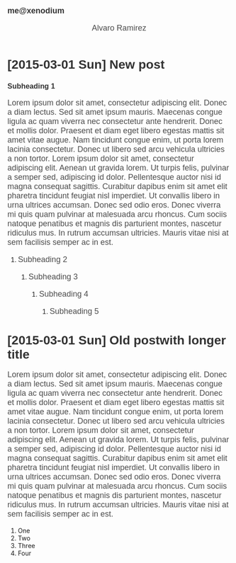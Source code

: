 #+TITLE: me@xenodium
#+AUTHOR: Alvaro Ramirez
#+OPTIONS: toc:nil num:nil ^:nil
#+HTML_HEAD_EXTRA: <style type="text/css">
#+HTML_HEAD_EXTRA: .title {
#+HTML_HEAD_EXTRA:   font-size: 18px;
#+HTML_HEAD_EXTRA:   text-align: left;
#+HTML_HEAD_EXTRA: }
#+HTML_HEAD_EXTRA: #content {
#+HTML_HEAD_EXTRA:   width: 300px;
#+HTML_HEAD_EXTRA: 
#+HTML_HEAD_EXTRA: }
#+HTML_HEAD_EXTRA: p, .org-ol {
#+HTML_HEAD_EXTRA:   color: rgb(77, 77, 77);
#+HTML_HEAD_EXTRA:   font-size: 18px;
#+HTML_HEAD_EXTRA:   font-style: normal;
#+HTML_HEAD_EXTRA:   font-family: jaf-bernino-sans, 'Lucida Grande',
#+HTML_HEAD_EXTRA:       'Lucida Sans Unicode', 'Lucida Sans', Geneva,
#+HTML_HEAD_EXTRA:       Verdana, sans-serif;
#+HTML_HEAD_EXTRA:   font-weight: 300;
#+HTML_HEAD_EXTRA:   text-rendering: optimizelegibility;
#+HTML_HEAD_EXTRA: }
#+HTML_HEAD_EXTRA: h1, h2, h3, h4, h5 {
#+HTML_HEAD_EXTRA:   font-family: jaf-bernino-sans, 'Lucida Grande',
#+HTML_HEAD_EXTRA:       'Lucida Sans Unicode', 'Lucida Sans', Geneva,
#+HTML_HEAD_EXTRA:       Verdana, sans-serif;
#+HTML_HEAD_EXTRA:   text-rendering: optimizelegibility;
#+HTML_HEAD_EXTRA:   color: rgb(51, 51, 51);
#+HTML_HEAD_EXTRA: }
#+HTML_HEAD_EXTRA: .timestamp-wrapper {
#+HTML_HEAD_EXTRA:  color: rgb(179, 179, 179);
#+HTML_HEAD_EXTRA:  font-family: jaf-bernino-sans, 'Lucida Grande',
#+HTML_HEAD_EXTRA:       'Lucida Sans Unicode', 'Lucida Sans', Geneva,
#+HTML_HEAD_EXTRA:       Verdana, sans-serif;
#+HTML_HEAD_EXTRA:  font-size: 15px;
#+HTML_HEAD_EXTRA:  font-style: normal;
#+HTML_HEAD_EXTRA:  font-weight: 300;
#+HTML_HEAD_EXTRA: }
#+HTML_HEAD_EXTRA: </style>
* [2015-03-01 Sun] New post
  :PROPERTIES:
  :CUSTOM_ID: new-post
  :END:      
*** Subheading 1
    Lorem ipsum dolor sit amet, consectetur adipiscing elit. Donec a diam lectus. Sed sit amet ipsum mauris. Maecenas congue ligula ac quam viverra nec consectetur ante hendrerit. Donec et mollis dolor. Praesent et diam eget libero egestas mattis sit amet vitae augue. Nam tincidunt congue enim, ut porta lorem lacinia consectetur. Donec ut libero sed arcu vehicula ultricies a non tortor. Lorem ipsum dolor sit amet, consectetur adipiscing elit. Aenean ut gravida lorem. Ut turpis felis, pulvinar a semper sed, adipiscing id dolor. Pellentesque auctor nisi id magna consequat sagittis. Curabitur dapibus enim sit amet elit pharetra tincidunt feugiat nisl imperdiet. Ut convallis libero in urna ultrices accumsan. Donec sed odio eros. Donec viverra mi quis quam pulvinar at malesuada arcu rhoncus. Cum sociis natoque penatibus et magnis dis parturient montes, nascetur ridiculus mus. In rutrum accumsan ultricies. Mauris vitae nisi at sem facilisis semper ac in est.
***** Subheading 2
******* Subheading 3
********* Subheading 4
*********** Subheading 5
* [2015-03-01 Sun] Old postwith longer title
  :PROPERTIES: 
  :CUSTOM_ID: old-post-with-longer-title
  :END:      
  Lorem ipsum dolor sit amet, consectetur adipiscing elit. Donec a diam lectus. Sed sit amet ipsum mauris. Maecenas congue ligula ac quam viverra nec consectetur ante hendrerit. Donec et mollis dolor. Praesent et diam eget libero egestas mattis sit amet vitae augue. Nam tincidunt congue enim, ut porta lorem lacinia consectetur. Donec ut libero sed arcu vehicula ultricies a non tortor. Lorem ipsum dolor sit amet, consectetur adipiscing elit. Aenean ut gravida lorem. Ut turpis felis, pulvinar a semper sed, adipiscing id dolor. Pellentesque auctor nisi id magna consequat sagittis. Curabitur dapibus enim sit amet elit pharetra tincidunt feugiat nisl imperdiet. Ut convallis libero in urna ultrices accumsan. Donec sed odio eros. Donec viverra mi quis quam pulvinar at malesuada arcu rhoncus. Cum sociis natoque penatibus et magnis dis parturient montes, nascetur ridiculus mus. In rutrum accumsan ultricies. Mauris vitae nisi at sem facilisis semper ac in est.
  1. One
  2. Two
  3. Three
  4. Four
